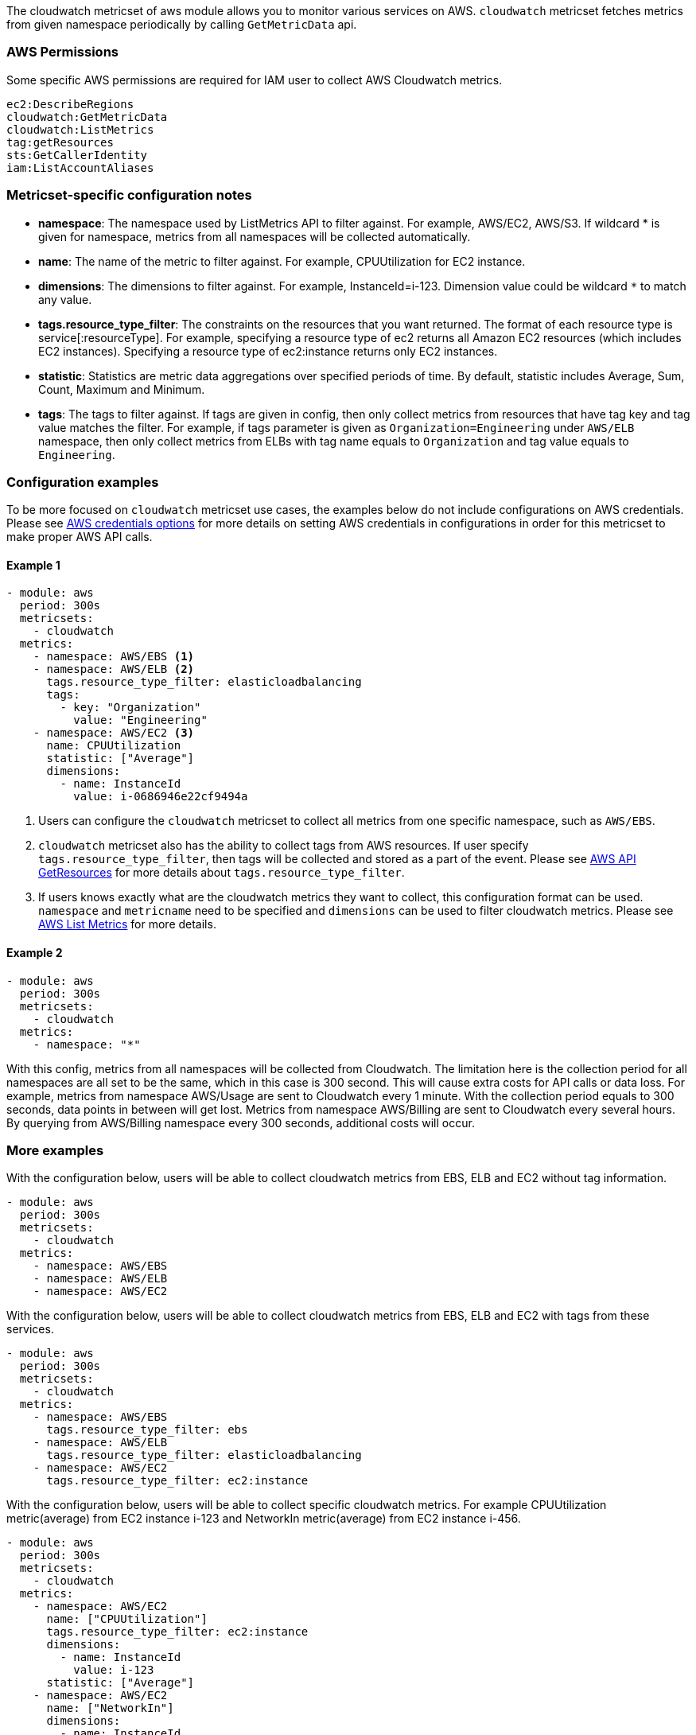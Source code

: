 The cloudwatch metricset of aws module allows you to monitor various services on
AWS. `cloudwatch` metricset fetches metrics from given namespace periodically
by calling `GetMetricData` api.

[float]
=== AWS Permissions
Some specific AWS permissions are required for IAM user to collect AWS Cloudwatch metrics.
----
ec2:DescribeRegions
cloudwatch:GetMetricData
cloudwatch:ListMetrics
tag:getResources
sts:GetCallerIdentity
iam:ListAccountAliases
----

[float]
=== Metricset-specific configuration notes
* *namespace*: The namespace used by ListMetrics API to filter against.
For example, AWS/EC2, AWS/S3. If wildcard * is given for namespace, metrics
from all namespaces will be collected automatically.
* *name*: The name of the metric to filter against. For example, CPUUtilization for EC2 instance.
* *dimensions*: The dimensions to filter against. For example, InstanceId=i-123. Dimension value
could be wildcard `*` to match any value.
* *tags.resource_type_filter*: The constraints on the resources that you want returned.
The format of each resource type is service[:resourceType].
For example, specifying a resource type of ec2 returns all Amazon EC2 resources
(which includes EC2 instances). Specifying a resource type of ec2:instance returns
only EC2 instances.
* *statistic*: Statistics are metric data aggregations over specified periods of time.
By default, statistic includes Average, Sum, Count, Maximum and Minimum.
* *tags*: The tags to filter against. If tags are given in config, then only
collect metrics from resources that have tag key and tag value matches the filter.
For example, if tags parameter is given as `Organization=Engineering` under
`AWS/ELB` namespace, then only collect metrics from ELBs with tag name equals to
`Organization` and tag value equals to `Engineering`.

[float]
=== Configuration examples
To be more focused on `cloudwatch` metricset use cases, the examples below do
not include configurations on AWS credentials.
Please see <<aws-credentials-config,AWS credentials options>> for more details on setting AWS credentials
in configurations in order for this metricset to make proper AWS API calls.

[float]
==== Example 1
[source,yaml]
----
- module: aws
  period: 300s
  metricsets:
    - cloudwatch
  metrics:
    - namespace: AWS/EBS <1>
    - namespace: AWS/ELB <2>
      tags.resource_type_filter: elasticloadbalancing
      tags:
        - key: "Organization"
          value: "Engineering"
    - namespace: AWS/EC2 <3>
      name: CPUUtilization
      statistic: ["Average"]
      dimensions:
        - name: InstanceId
          value: i-0686946e22cf9494a
----

<1> Users can configure the `cloudwatch` metricset to collect all metrics from one
specific namespace, such as `AWS/EBS`.

<2> `cloudwatch` metricset also has the ability to collect tags from AWS resources.
If user specify `tags.resource_type_filter`, then tags will be collected and stored
as a part of the event. Please see https://docs.aws.amazon.com/resourcegroupstagging/latest/APIReference/API_GetResources.html[AWS API GetResources]
for more details about `tags.resource_type_filter`.

<3> If users knows exactly what are the cloudwatch metrics they want to collect,
this configuration format can be used. `namespace` and `metricname` need to be
specified and `dimensions` can be used to filter cloudwatch metrics. Please see
https://docs.aws.amazon.com/cli/latest/reference/cloudwatch/list-metrics.html[AWS List Metrics]
for more details.

[float]
==== Example 2
[source,yaml]
----
- module: aws
  period: 300s
  metricsets:
    - cloudwatch
  metrics:
    - namespace: "*"
----
With this config, metrics from all namespaces will be collected from Cloudwatch.
The limitation here is the collection period for all namespaces are all set to
be the same, which in this case is 300 second. This will cause extra costs for
API calls or data loss.
For example, metrics from namespace AWS/Usage are sent to Cloudwatch every 1
minute. With the collection period equals to 300 seconds, data points in between
will get lost. Metrics from namespace AWS/Billing are sent to Cloudwatch every
several hours. By querying from AWS/Billing namespace every 300 seconds,
additional costs will occur.

[float]
=== More examples
With the configuration below, users will be able to collect cloudwatch metrics
from EBS, ELB and EC2 without tag information.

[source,yaml]
----
- module: aws
  period: 300s
  metricsets:
    - cloudwatch
  metrics:
    - namespace: AWS/EBS
    - namespace: AWS/ELB
    - namespace: AWS/EC2
----

With the configuration below, users will be able to collect cloudwatch metrics
from EBS, ELB and EC2 with tags from these services.

[source,yaml]
----
- module: aws
  period: 300s
  metricsets:
    - cloudwatch
  metrics:
    - namespace: AWS/EBS
      tags.resource_type_filter: ebs
    - namespace: AWS/ELB
      tags.resource_type_filter: elasticloadbalancing
    - namespace: AWS/EC2
      tags.resource_type_filter: ec2:instance
----

With the configuration below, users will be able to collect specific cloudwatch
metrics. For example CPUUtilization metric(average) from EC2 instance i-123 and NetworkIn
metric(average) from EC2 instance i-456.
[source,yaml]
----
- module: aws
  period: 300s
  metricsets:
    - cloudwatch
  metrics:
    - namespace: AWS/EC2
      name: ["CPUUtilization"]
      tags.resource_type_filter: ec2:instance
      dimensions:
        - name: InstanceId
          value: i-123
      statistic: ["Average"]
    - namespace: AWS/EC2
      name: ["NetworkIn"]
      dimensions:
        - name: InstanceId
          value: i-456
      statistic: ["Average"]
----


With the configuration below, user can filter out only `LoadBalacer` and `TargetGroup` dimension
metircs with the metric name `UnHealthyHostCount`, `LoadBalacer` and `TargetGroup` value could
be any.

[source,yaml]
----
- module: aws
  period: 300s
  metricsets:
    - cloudwatch
  metrics:
    - namespace: AWS/ApplicationELB
      statistic: ['Maximum']
      name: ['UnHealthyHostCount']
      dimensions:
        - name: LoadBalancer
          value: "*"
        - name: TargetGroup
          value: "*"
      tags.resource_type_filter: elasticloadbalancing
----
